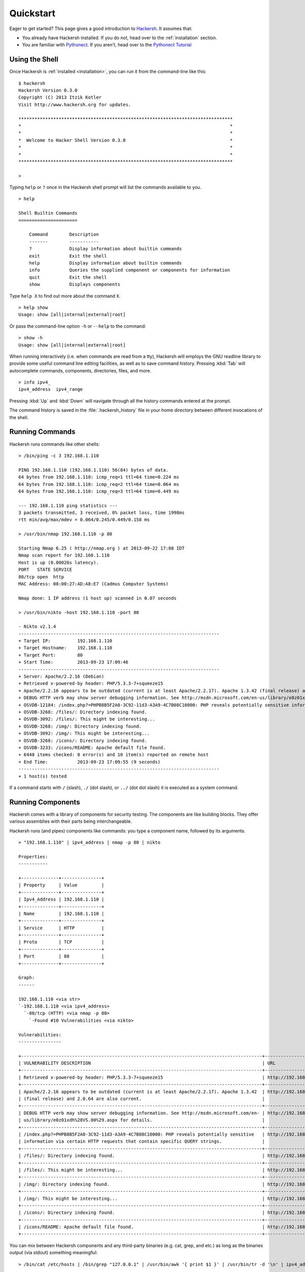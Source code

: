 .. _quickstart:

Quickstart
==========

Eager to get started? This page gives a good introduction to `Hackersh <http://www.hackersh.org>`_. It assumes that:

- You already have Hackersh installed. If you do not, head over to the :ref:`installation` section.
- You are familiar with `Pythonect <http://www.pythonect.org>`_. If you aren't, head over to the `Pythonect Tutorial <http://docs.pythonect.org/en/latest/tutorial/index.html>`_

---------------
Using the Shell
---------------

Once Hackersh is :ref:`installed <installation>`, you can run it from the command-line like this: ::

	$ hackersh
	Hackersh Version 0.3.0
	Copyright (C) 2013 Itzik Kotler
	Visit http://www.hackersh.org for updates.

	********************************************************************************
	*                                                                              *
	*                                                                              *
	*  Welcome to Hacker Shell Version 0.3.0                                       *
	*                                                                              *
	*                                                                              *
	********************************************************************************

	>

Typing ``help`` or ``?`` once in the Hackersh shell prompt will list the
commands available to you. ::

	> help

	Shell Builtin Commands
	======================

	    Command        Description
	    -------        -----------
	    ?              Display information about builtin commands
	    exit           Exit the shell
	    help           Display information about builtin commands
	    info           Queries the supplied component or components for information
	    quit           Exit the shell
	    show           Displays components

Type ``help X`` to find out more about the command ``X``. ::

	> help show
	Usage: show [all|internal|external|root]

Or pass the command-line option ``-h`` or ``--help`` to the command: ::

	> show -h
	Usage: show [all|internal|external|root]

When running interactively (i.e. when commands are read from a tty), Hackersh will employs the GNU readline library to provide some useful command line editing facilities, as well as to save command history. Pressing :kbd:`Tab` will autocomplete commands, components, directories, files, and more. ::

	> info ipv4_
	ipv4_address  ipv4_range

Pressing :kbd:`Up` and :kbd:`Down` will navigate through all the history commands entered at the prompt.

The command history is saved in the :file:`.hackersh_history` file in your home directory between different invocations of the shell.

----------------
Running Commands
----------------

Hackersh runs commands like other shells: ::

	> /bin/ping -c 3 192.168.1.110

	PING 192.168.1.110 (192.168.1.110) 56(84) bytes of data.
	64 bytes from 192.168.1.110: icmp_req=1 ttl=64 time=0.224 ms
	64 bytes from 192.168.1.110: icmp_req=2 ttl=64 time=0.064 ms
	64 bytes from 192.168.1.110: icmp_req=3 ttl=64 time=0.449 ms

	--- 192.168.1.110 ping statistics ---
	3 packets transmitted, 3 received, 0% packet loss, time 1998ms
	rtt min/avg/max/mdev = 0.064/0.245/0.449/0.158 ms

	> /usr/bin/nmap 192.168.1.110 -p 80

	Starting Nmap 6.25 ( http://nmap.org ) at 2013-09-22 17:08 IDT
	Nmap scan report for 192.168.1.110
	Host is up (0.00026s latency).
	PORT   STATE SERVICE
	80/tcp open  http
	MAC Address: 08:00:27:AD:A8:E7 (Cadmus Computer Systems)

	Nmap done: 1 IP address (1 host up) scanned in 0.07 seconds

	> /usr/bin/nikto -host 192.168.1.110 -port 80

	- Nikto v2.1.4
	---------------------------------------------------------------------------
	+ Target IP:          192.168.1.110
	+ Target Hostname:    192.168.1.110
	+ Target Port:        80
	+ Start Time:         2013-09-23 17:09:46
	---------------------------------------------------------------------------
	+ Server: Apache/2.2.16 (Debian)
	+ Retrieved x-powered-by header: PHP/5.3.3-7+squeeze15
	+ Apache/2.2.16 appears to be outdated (current is at least Apache/2.2.17). Apache 1.3.42 (final release) and 2.0.64 are also current.
	+ DEBUG HTTP verb may show server debugging information. See http://msdn.microsoft.com/en-us/library/e8z01xdh%28VS.80%29.aspx for details.
	+ OSVDB-12184: /index.php?=PHPB8B5F2A0-3C92-11d3-A3A9-4C7B08C10000: PHP reveals potentially sensitive information via certain HTTP requests that contain specific QUERY strings.
	+ OSVDB-3268: /files/: Directory indexing found.
	+ OSVDB-3092: /files/: This might be interesting...
	+ OSVDB-3268: /img/: Directory indexing found.
	+ OSVDB-3092: /img/: This might be interesting...
	+ OSVDB-3268: /icons/: Directory indexing found.
	+ OSVDB-3233: /icons/README: Apache default file found.
	+ 6448 items checked: 0 error(s) and 10 item(s) reported on remote host
	+ End Time:           2013-09-23 17:09:55 (9 seconds)
	---------------------------------------------------------------------------
	+ 1 host(s) tested

If a command starts with ``/`` (slash), ``./`` (dot slash), or ``../`` (dot dot slash) it is executed as a system command.

------------------
Running Components
------------------

Hackersh comes with a library of components for security testing. The
components are like building blocks. They offer various assemblies with their
parts being interchangeable.

Hackersh runs (and pipes) components like commands: you type a component name,
followed by its arguments. ::

	> "192.168.1.110" | ipv4_address | nmap -p 80 | nikto

	Properties:
	-----------

	+--------------+---------------+
	| Property     | Value         |
	+--------------+---------------+
	| Ipv4_Address | 192.168.1.110 |
	+--------------+---------------+
	| Name         | 192.168.1.110 |
	+--------------+---------------+
	| Service      | HTTP          |
	+--------------+---------------+
	| Proto        | TCP           |
	+--------------+---------------+
	| Port         | 80            |
	+--------------+---------------+

	Graph:
	------

	192.168.1.110 <via str>
	`-192.168.1.110 <via ipv4_address>
	  `-80/tcp (HTTP) <via nmap -p 80>
	    `-Found #10 Vulnerabilities <via nikto>

	Vulnerabilities:
	----------------

	+------------------------------------------------------------------------------------------+----------------------------------------------------------------------------+
	| VULNERABILITY DESCRIPTION                                                                | URL                                                                        |
	+------------------------------------------------------------------------------------------+----------------------------------------------------------------------------+
	| Retrieved x-powered-by header: PHP/5.3.3-7+squeeze15                                     | http://192.168.1.110:80/                                                   |
	+------------------------------------------------------------------------------------------+----------------------------------------------------------------------------+
	| Apache/2.2.16 appears to be outdated (current is at least Apache/2.2.17). Apache 1.3.42  | http://192.168.1.110:80/                                                   |
	| (final release) and 2.0.64 are also current.                                             |                                                                            |
	+------------------------------------------------------------------------------------------+----------------------------------------------------------------------------+
	| DEBUG HTTP verb may show server debugging information. See http://msdn.microsoft.com/en- | http://192.168.1.110:80/                                                   |
	| us/library/e8z01xdh%28VS.80%29.aspx for details.                                         |                                                                            |
	+------------------------------------------------------------------------------------------+----------------------------------------------------------------------------+
	| /index.php?=PHPB8B5F2A0-3C92-11d3-A3A9-4C7B08C10000: PHP reveals potentially sensitive   | http://192.168.1.110:80/index.php?=PHPB8B5F2A0-3C92-11d3-A3A9-4C7B08C10000 |
	| information via certain HTTP requests that contain specific QUERY strings.               |                                                                            |
	+------------------------------------------------------------------------------------------+----------------------------------------------------------------------------+
	| /files/: Directory indexing found.                                                       | http://192.168.1.110:80/files/                                             |
	+------------------------------------------------------------------------------------------+----------------------------------------------------------------------------+
	| /files/: This might be interesting...                                                    | http://192.168.1.110:80/files/                                             |
	+------------------------------------------------------------------------------------------+----------------------------------------------------------------------------+
	| /img/: Directory indexing found.                                                         | http://192.168.1.110:80/img/                                               |
	+------------------------------------------------------------------------------------------+----------------------------------------------------------------------------+
	| /img/: This might be interesting...                                                      | http://192.168.1.110:80/img/                                               |
	+------------------------------------------------------------------------------------------+----------------------------------------------------------------------------+
	| /icons/: Directory indexing found.                                                       | http://192.168.1.110:80/icons/                                             |
	+------------------------------------------------------------------------------------------+----------------------------------------------------------------------------+
	| /icons/README: Apache default file found.                                                | http://192.168.1.110:80/icons/README                                       |
	+------------------------------------------------------------------------------------------+----------------------------------------------------------------------------+

You can mix between Hackersh components and any third-party binaries (e.g.
cat, grep, and etc.) as long as the binaries output (via stdout) something
meaningful: ::

	> /bin/cat /etc/hosts | /bin/grep "127.0.0.1" | /usr/bin/awk '{ print $1 }' | /usr/bin/tr -d '\n' | ipv4_address | nmap

	127.0.0.1 <via str>
	`-127.0.0.1 <via ipv4_address>
	  +-80/tcp (HTTP) <via nmap_result_#1>
	  `-22/tcp (SSH) <via nmap_result_#0>

------------
Getting Help
------------

To get help on a specific component, use the built-in ``info`` command: ::

	> info ipv4_address
	Component: ipv4_address
	Version: 0.1.0
	Source: /usr/local/lib/python2.7/dist-packages/Hackersh-0.3.dev0-py2.7.egg/hackersh/components/internal/ipv4_address.pyc
	Type: RootComponent
	Provided by: Itzik Kotler <xorninja@gmail.com>
	Filter: None
	Query: None
	Description:
	   Convert String to IPv4 Address

To get a specific component usage, pass the command-line ``-h`` or ``--help`` to it: ::

	> nmap -h
	...
	...
	...

Don't worry if the application don't take ``-h`` or ``--help`` options.
Hackersh will automatically map it to the correct command line option.

---------
Debugging
---------

Hackersh offers two debugging options: Shell Debugging and Component
Debugging. These options can be enabled together, or enabled separately.

To debug the shell simply pass the command line option ``-v`` to increment the
verbosity: ::

	$ hackersh -vvv

To debug a specific Hackersh component, just pass: ``debug=True`` to it and see what
the input and output strings are: ::

	> "127.0.0.1" | ipv4_address | nmap('-p 80', debug=True) | nikto

-------------
Return Values
-------------

Most Hackersh components take and output Context. Context is a directed
graph where each node is a dictionary. The node dictionary contains key/value
pairs that contain the properties of a single component execution result. Each
node points to its `successor`, which is another properties dictionary of
another single component result that is waiting on it to complete.

Hackersh starts with an empty Context and after a successful execution it
will assign the result of the last returned Context to the ``_`` (underscore)
variable. In other words: ::

	> "192.168.1.110"

	192.168.1.110

	> _ | ipv4_address

	Properties:
	-----------

	+--------------+---------------+
	| Property     | Value         |
	+--------------+---------------+
	| Ipv4_Address | 192.168.1.110 |
	+--------------+---------------+
	| Name         | 192.168.1.110 |
	+--------------+---------------+

	Graph:
	------

	192.168.1.110 <via str>
	`-192.168.1.110 <via ipv4_address>

	> _ | nmap

	192.168.1.110 <via str>
	`-192.168.1.110 <via ipv4_address>
	  +-80/tcp (HTTP) <via nmap_result_#1>
	  +-22/tcp (SSH) <via nmap_result_#0>
	  `-389/tcp (LDAP) <via nmap_result_#2>

	> _ | nikto

	Properties:
	-----------

	+--------------+---------------+
	| Property     | Value         |
	+--------------+---------------+
	| Ipv4_Address | 192.168.1.110 |
	+--------------+---------------+
	| Name         | 192.168.1.110 |
	+--------------+---------------+
	| Service      | HTTP          |
	+--------------+---------------+
	| Proto        | TCP           |
	+--------------+---------------+
	| Port         | 80            |
	+--------------+---------------+

	Graph:
	------

	192.168.1.110 <via str>
	`-192.168.1.110 <via ipv4_address>
	  `-80/tcp (HTTP) <via nmap_result_#1>
	    `-Found #10 Vulnerabilities <via nikto>

	Vulnerabilities:
	----------------

	+------------------------------------------------------------------------------------------+----------------------------------------------------------------------------+
	| VULNERABILITY DESCRIPTION                                                                | URL                                                                        |
	+------------------------------------------------------------------------------------------+----------------------------------------------------------------------------+
	| Retrieved x-powered-by header: PHP/5.3.3-7+squeeze15                                     | http://192.168.1.110:80/                                                   |
	+------------------------------------------------------------------------------------------+----------------------------------------------------------------------------+
	| Apache/2.2.16 appears to be outdated (current is at least Apache/2.2.17). Apache 1.3.42  | http://192.168.1.110:80/                                                   |
	| (final release) and 2.0.64 are also current.                                             |                                                                            |
	+------------------------------------------------------------------------------------------+----------------------------------------------------------------------------+
	| DEBUG HTTP verb may show server debugging information. See http://msdn.microsoft.com/en- | http://192.168.1.110:80/                                                   |
	| us/library/e8z01xdh%28VS.80%29.aspx for details.                                         |                                                                            |
	+------------------------------------------------------------------------------------------+----------------------------------------------------------------------------+
	| /index.php?=PHPB8B5F2A0-3C92-11d3-A3A9-4C7B08C10000: PHP reveals potentially sensitive   | http://192.168.1.110:80/index.php?=PHPB8B5F2A0-3C92-11d3-A3A9-4C7B08C10000 |
	| information via certain HTTP requests that contain specific QUERY strings.               |                                                                            |
	+------------------------------------------------------------------------------------------+----------------------------------------------------------------------------+
	| /files/: Directory indexing found.                                                       | http://192.168.1.110:80/files/                                             |
	+------------------------------------------------------------------------------------------+----------------------------------------------------------------------------+
	| /files/: This might be interesting...                                                    | http://192.168.1.110:80/files/                                             |
	+------------------------------------------------------------------------------------------+----------------------------------------------------------------------------+
	| /img/: Directory indexing found.                                                         | http://192.168.1.110:80/img/                                               |
	+------------------------------------------------------------------------------------------+----------------------------------------------------------------------------+
	| /img/: This might be interesting...                                                      | http://192.168.1.110:80/img/                                               |
	+------------------------------------------------------------------------------------------+----------------------------------------------------------------------------+
	| /icons/: Directory indexing found.                                                       | http://192.168.1.110:80/icons/                                             |
	+------------------------------------------------------------------------------------------+----------------------------------------------------------------------------+
	| /icons/README: Apache default file found.                                                | http://192.168.1.110:80/icons/README                                       |
	+------------------------------------------------------------------------------------------+----------------------------------------------------------------------------+

Is equal to: ::

	> "192.168.1.110" | ipv4_address | nmap | nikto

	Properties:
	-----------

	+--------------+---------------+
	| Property     | Value         |
	+--------------+---------------+
	| Ipv4_Address | 192.168.1.110 |
	+--------------+---------------+
	| Name         | 192.168.1.110 |
	+--------------+---------------+
	| Service      | HTTP          |
	+--------------+---------------+
	| Proto        | TCP           |
	+--------------+---------------+
	| Port         | 80            |
	+--------------+---------------+

	Graph:
	------

	192.168.1.110 <via str>
	`-192.168.1.110 <via ipv4_address>
	  `-80/tcp (HTTP) <via nmap_result_#1>
	    `-Found #10 Vulnerabilities <via nikto>

	Vulnerabilities:
	----------------

	+------------------------------------------------------------------------------------------+----------------------------------------------------------------------------+
	| VULNERABILITY DESCRIPTION                                                                | URL                                                                        |
	+------------------------------------------------------------------------------------------+----------------------------------------------------------------------------+
	| Retrieved x-powered-by header: PHP/5.3.3-7+squeeze15                                     | http://192.168.1.110:80/                                                   |
	+------------------------------------------------------------------------------------------+----------------------------------------------------------------------------+
	| Apache/2.2.16 appears to be outdated (current is at least Apache/2.2.17). Apache 1.3.42  | http://192.168.1.110:80/                                                   |
	| (final release) and 2.0.64 are also current.                                             |                                                                            |
	+------------------------------------------------------------------------------------------+----------------------------------------------------------------------------+
	| DEBUG HTTP verb may show server debugging information. See http://msdn.microsoft.com/en- | http://192.168.1.110:80/                                                   |
	| us/library/e8z01xdh%28VS.80%29.aspx for details.                                         |                                                                            |
	+------------------------------------------------------------------------------------------+----------------------------------------------------------------------------+
	| /index.php?=PHPB8B5F2A0-3C92-11d3-A3A9-4C7B08C10000: PHP reveals potentially sensitive   | http://192.168.1.110:80/index.php?=PHPB8B5F2A0-3C92-11d3-A3A9-4C7B08C10000 |
	| information via certain HTTP requests that contain specific QUERY strings.               |                                                                            |
	+------------------------------------------------------------------------------------------+----------------------------------------------------------------------------+
	| /files/: Directory indexing found.                                                       | http://192.168.1.110:80/files/                                             |
	+------------------------------------------------------------------------------------------+----------------------------------------------------------------------------+
	| /files/: This might be interesting...                                                    | http://192.168.1.110:80/files/                                             |
	+------------------------------------------------------------------------------------------+----------------------------------------------------------------------------+
	| /img/: Directory indexing found.                                                         | http://192.168.1.110:80/img/                                               |
	+------------------------------------------------------------------------------------------+----------------------------------------------------------------------------+
	| /img/: This might be interesting...                                                      | http://192.168.1.110:80/img/                                               |
	+------------------------------------------------------------------------------------------+----------------------------------------------------------------------------+
	| /icons/: Directory indexing found.                                                       | http://192.168.1.110:80/icons/                                             |
	+------------------------------------------------------------------------------------------+----------------------------------------------------------------------------+
	| /icons/README: Apache default file found.                                                | http://192.168.1.110:80/icons/README                                       |
	+------------------------------------------------------------------------------------------+----------------------------------------------------------------------------+

.. _condexprs:

-----------------------
Conditional Expressions
-----------------------

Hackersh follows the `Pythonect Control Flow Tools <http://docs.pythonect.org/en/latest/tutorial/controlflow.html>`_ concept, and you can use the Context key/value pairs in a conditional expression: ::

	> "192.168.1.110" | ipv4_address | nmap | _['PORT'] == '80'

	Properties:
	-----------

	+--------------+---------------+
	| Property     | Value         |
	+--------------+---------------+
	| Ipv4_Address | 192.168.1.110 |
	+--------------+---------------+
	| Proto        | TCP           |
	+--------------+---------------+
	| Name         | 192.168.1.110 |
	+--------------+---------------+
	| Service      | HTTP          |
	+--------------+---------------+
	| Port         | 80            |
	+--------------+---------------+

	Graph:
	------

	192.168.1.110 <via str>
	`-192.168.1.110 <via ipv4_address>
	  `-80/tcp (HTTP) <via nmap_result_#1>

The expression may contain any number of Python Boolean Operations: ::

	> "192.168.1.110" | ipv4_address | nmap | _['PORT'] == '8080' or _['SERVICE'] == 'HTTP'

	Properties:
	-----------

	+--------------+---------------+
	| Property     | Value         |
	+--------------+---------------+
	| Ipv4_Address | 192.168.1.110 |
	+--------------+---------------+
	| Proto        | TCP           |
	+--------------+---------------+
	| Name         | 192.168.1.110 |
	+--------------+---------------+
	| Service      | HTTP          |
	+--------------+---------------+
	| Port         | 80            |
	+--------------+---------------+

	Graph:
	------

	192.168.1.110 <via str>
	`-192.168.1.110 <via ipv4_address>
	`-80/tcp (HTTP) <via nmap_result_#1>

As well as Python functions: ::

	> "192.168.1.110" | ipv4_address | nmap | int(_['PORT']) < 1024

	192.168.1.110 <via str>
	`-192.168.1.110 <via ipv4_address>
	  +-80/tcp (HTTP) <via nmap_result_#1>
	  +-22/tcp (SSH) <via nmap_result_#0>
	  `-389/tcp (LDAP) <via nmap_result_#2>

-----------------------
Map, Reduce, and Filter
-----------------------

Hackersh uses Pythonect's automatic parallelization feature. Whenever a
Hackersh component returns more than one context, it would automatically
map each Context to it's own thread.

Most Hackersh components are one-to-one or one-to-many. For example the
``print`` component is one-to-one. It will print the current context on the
flow: ::

	> "192.168.1.110" | ipv4_address | nmap | print
	Properties:
	-----------

	+--------------+---------------+
	| Property     | Value         |
	+--------------+---------------+
	| Ipv4_Address | 192.168.1.110 |
	+--------------+---------------+
	| Proto        | TCP           |
	+--------------+---------------+
	| Name         | 192.168.1.110 |
	+--------------+---------------+
	| Service      | SSH           |
	+--------------+---------------+
	| Port         | 22            |
	+--------------+---------------+

	Graph:
	------

	192.168.1.110 <via str>
	`-192.168.1.110 <via ipv4_address>
	  `-22/tcp (SSH) <via nmap_result_#0>


	Properties:
	-----------

	+--------------+---------------+
	| Property     | Value         |
	+--------------+---------------+
	| Ipv4_Address | 192.168.1.110 |
	+--------------+---------------+
	| Proto        | TCP           |
	+--------------+---------------+
	| Name         | 192.168.1.110 |
	+--------------+---------------+
	| Service      | HTTP          |
	+--------------+---------------+
	| Port         | 80            |
	+--------------+---------------+

	Graph:
	------

	192.168.1.110 <via str>
	`-192.168.1.110 <via ipv4_address>
	  `-80/tcp (HTTP) <via nmap_result_#1>


	Properties:
	-----------

	+--------------+---------------+
	| Property     | Value         |
	+--------------+---------------+
	| Ipv4_Address | 192.168.1.110 |
	+--------------+---------------+
	| Proto        | TCP           |
	+--------------+---------------+
	| Name         | 192.168.1.110 |
	+--------------+---------------+
	| Service      | LDAP          |
	+--------------+---------------+
	| Port         | 389           |
	+--------------+---------------+

	Graph:
	------

	192.168.1.110 <via str>
	`-192.168.1.110 <via ipv4_address>
	  `-389/tcp (LDAP) <via nmap_result_#2>

Some Hackersh components are many-to-one. They will always end with ``_all``
postfix. For example the ``print_all`` component is many-to-one. It will
reduce all contexts to one context and print it: ::

	> "192.168.1.110" | ipv4_address | nmap | print_all

	192.168.1.110 <via str>
	`-192.168.1.110 <via ipv4_address>
	  +-80/tcp (HTTP) <via nmap_result_#1>
	  +-22/tcp (SSH) <via nmap_result_#0>
	  `-389/tcp (LDAP) <via nmap_result_#2>

.. note::

	When running Hackersh interactively (i.e. when commands are read from a tty) it will automatically reduce all the contexts and print the reduced context result.

To filter a reduced context you can use the ``/`` (div, forward slash) operator and a boolean expression (like :ref:`Conditional Expressions <condexprs>`): ::

	> _/"SERVICE == 'HTTP' or SERVICE == 'HTTPS'"

	Properties:
	-----------

	+--------------+---------------+
	| Property     | Value         |
	+--------------+---------------+
	| Port         | 80            |
	+--------------+---------------+
	| Ipv4_Address | 192.168.1.110 |
	+--------------+---------------+
	| Name         | 192.168.1.110 |
	+--------------+---------------+
	| Service      | HTTP          |
	+--------------+---------------+
	| Proto        | TCP           |
	+--------------+---------------+

	Graph:
	------

	192.168.1.110 <via str>
	`-192.168.1.110 <via ipv4_address>
	  `-80/tcp (HTTP) <via nmap_result_#1>

Or: ::

	> _/"PORT == '80' and PROTO == 'TCP'"

	Properties:
	-----------

	+--------------+---------------+
	| Property     | Value         |
	+--------------+---------------+
	| Port         | 80            |
	+--------------+---------------+
	| Ipv4_Address | 192.168.1.110 |
	+--------------+---------------+
	| Name         | 192.168.1.110 |
	+--------------+---------------+
	| Service      | HTTP          |
	+--------------+---------------+
	| Proto        | TCP           |
	+--------------+---------------+

	Graph:
	------

	192.168.1.110 <via str>
	`-192.168.1.110 <via ipv4_address>
	  `-80/tcp (HTTP) <via nmap_result_#1>

.. note::

	As oppose to :ref:`Conditional Expressions <condexprs>`. This Query Language doesn't require ``_[]`` around context key names

-------------------------------
Importing and Exporting Context
-------------------------------

Hackersh lets you export and import your work at any time. You can use the
``write`` component to save a given context (or ``write_all`` to save all
contexts) into file: ::

	> "192.168.1.110" | ipv4_address | nmap | nikto | write 'web.json'

Reading it back is as easy as this: ::

	> read 'web.json' | print_all

The file format is determined by the extension you use in the file name (i.e.,
.json for a JSON file). Type ``info read`` or ``info write`` to see a complete
list of supported file formats.

---------------------------
Writing and Running Scripts
---------------------------

Hackerh uses Pythonect as it's scripting engine. Pythonect provides both a
`visual programming language and a text-based scripting language
<http://docs.pythonect.org/en/latest/tutorial/helloworld.html>`_.

The visual programming language is based on the idea of a diagram with “boxes
and arrows”:

.. image:: ./_static/alternate_nmap_amap_scan.png

.. note::

	This is an export (PNG) of a diagram made in `Dia <https://wiki.gnome.org/Apps/Dia/>`_. It's not actually a Hackersh script. The script is the actual **.dia** file.

Running a diagram is as easy as: ::

	$ hackersh alternate_nmap_amap_scan.dia

The text-based scripting language (same syntax as used in the shell) aims to
combine the quick and intuitive feel of shell scripting, with the power of
Python. Open your favorite editor and type: ::

	"localhost" -> hostname -> nmap -> [pass, amap] -> print_all

Save it as :file:`alternate_nmap_amap_scan.hs` and run it as follows: ::

	$ hackersh alternate_nmap_amap_scan.hs

.. note::

	On BSD’ish Unix systems, Hackersh text-based scripts can be made directly executable, by putting the line (The #! must be the first two chars of the file): ::

		#! /usr/bin/env hackersh

	(assuming that Hackersh is on the user’s PATH) at the beginning of the text-based script and giving the file an executable mode.

For more examples (in both, visual and text flavors) see the `examples/ <https://github.com/ikotler/hackersh/tree/master/examples>`_ directory.
